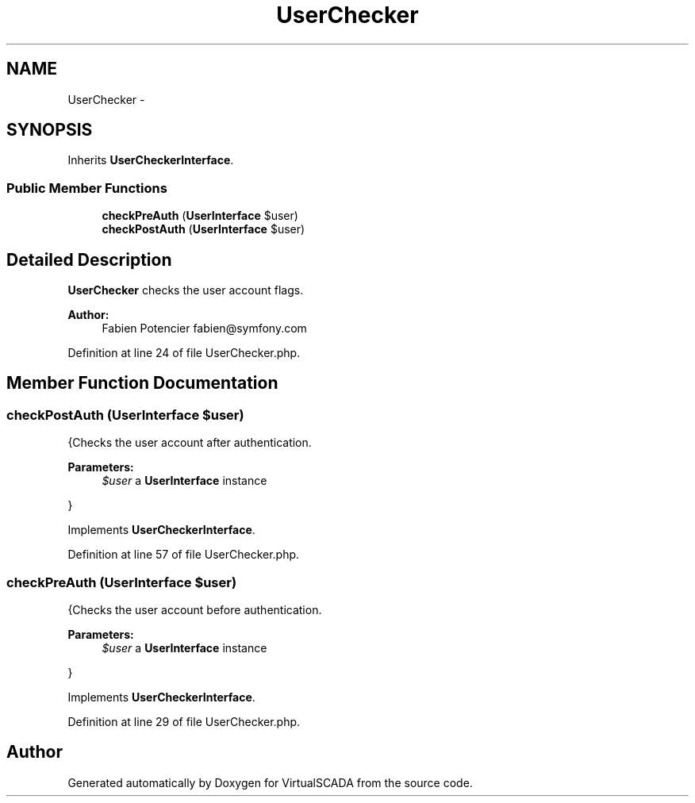 .TH "UserChecker" 3 "Tue Apr 14 2015" "Version 1.0" "VirtualSCADA" \" -*- nroff -*-
.ad l
.nh
.SH NAME
UserChecker \- 
.SH SYNOPSIS
.br
.PP
.PP
Inherits \fBUserCheckerInterface\fP\&.
.SS "Public Member Functions"

.in +1c
.ti -1c
.RI "\fBcheckPreAuth\fP (\fBUserInterface\fP $user)"
.br
.ti -1c
.RI "\fBcheckPostAuth\fP (\fBUserInterface\fP $user)"
.br
.in -1c
.SH "Detailed Description"
.PP 
\fBUserChecker\fP checks the user account flags\&.
.PP
\fBAuthor:\fP
.RS 4
Fabien Potencier fabien@symfony.com 
.RE
.PP

.PP
Definition at line 24 of file UserChecker\&.php\&.
.SH "Member Function Documentation"
.PP 
.SS "checkPostAuth (\fBUserInterface\fP $user)"
{Checks the user account after authentication\&.
.PP
\fBParameters:\fP
.RS 4
\fI$user\fP a \fBUserInterface\fP instance
.RE
.PP
} 
.PP
Implements \fBUserCheckerInterface\fP\&.
.PP
Definition at line 57 of file UserChecker\&.php\&.
.SS "checkPreAuth (\fBUserInterface\fP $user)"
{Checks the user account before authentication\&.
.PP
\fBParameters:\fP
.RS 4
\fI$user\fP a \fBUserInterface\fP instance
.RE
.PP
} 
.PP
Implements \fBUserCheckerInterface\fP\&.
.PP
Definition at line 29 of file UserChecker\&.php\&.

.SH "Author"
.PP 
Generated automatically by Doxygen for VirtualSCADA from the source code\&.
